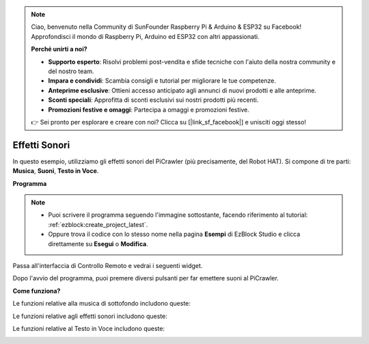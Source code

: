 .. note::

    Ciao, benvenuto nella Community di SunFounder Raspberry Pi & Arduino & ESP32 su Facebook! Approfondisci il mondo di Raspberry Pi, Arduino ed ESP32 con altri appassionati.

    **Perché unirti a noi?**

    - **Supporto esperto**: Risolvi problemi post-vendita e sfide tecniche con l'aiuto della nostra community e del nostro team.
    - **Impara e condividi**: Scambia consigli e tutorial per migliorare le tue competenze.
    - **Anteprime esclusive**: Ottieni accesso anticipato agli annunci di nuovi prodotti e alle anteprime.
    - **Sconti speciali**: Approfitta di sconti esclusivi sui nostri prodotti più recenti.
    - **Promozioni festive e omaggi**: Partecipa a omaggi e promozioni festive.

    👉 Sei pronto per esplorare e creare con noi? Clicca su [|link_sf_facebook|] e unisciti oggi stesso!

.. _ezb_sound:

Effetti Sonori
=======================

In questo esempio, utilizziamo gli effetti sonori del PiCrawler (più precisamente, del Robot HAT). Si compone di tre parti: **Musica**, **Suoni**, **Testo in Voce**.

.. image:: ../python/img/tts.png

**Programma**

.. note::

    * Puoi scrivere il programma seguendo l'immagine sottostante, facendo riferimento al tutorial: :ref:`ezblock:create_project_latest`.
    * Oppure trova il codice con lo stesso nome nella pagina **Esempi** di EzBlock Studio e clicca direttamente su **Esegui** o **Modifica**.

.. image:: img/soundeff.png

Passa all'interfaccia di Controllo Remoto e vedrai i seguenti widget.

.. image:: img/soundeff_B.png

Dopo l'avvio del programma, puoi premere diversi pulsanti per far emettere suoni al PiCrawler.

**Come funziona?**

Le funzioni relative alla musica di sottofondo includono queste:

.. image:: img/sp210928_101816.png

Le funzioni relative agli effetti sonori includono queste:

.. image:: img/sp210928_101727.png

Le funzioni relative al Testo in Voce includono queste:

.. image:: img/sp210928_101609.png